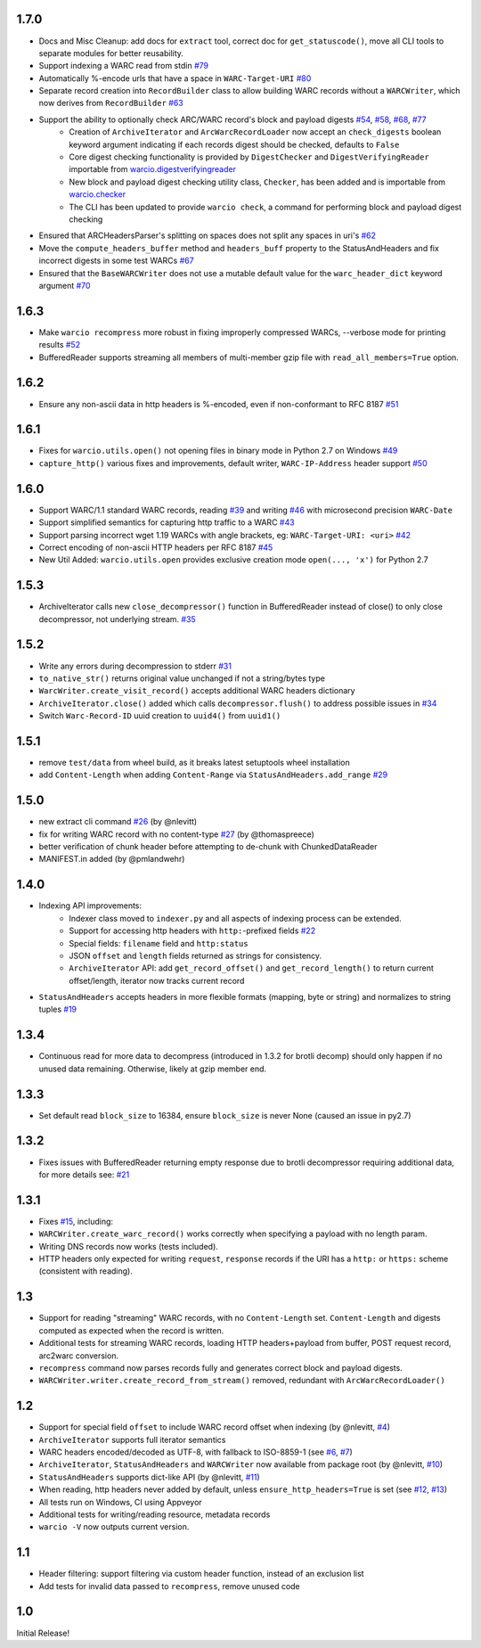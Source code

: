 1.7.0
~~~~~

- Docs and Misc Cleanup: add docs for ``extract`` tool, correct doc for ``get_statuscode()``, move all CLI tools to separate modules for better reusability.

- Support indexing a WARC read from stdin `#79 <https://github.com/webrecorder/warcio/pull/79>`_

- Automatically %-encode urls that have a space in ``WARC-Target-URI`` `#80 <https://github.com/webrecorder/warcio/pull/80>`_

- Separate record creation into ``RecordBuilder`` class to allow building WARC records without a ``WARCWriter``, which now derives from ``RecordBuilder`` `#63 <https://github.com/webrecorder/warcio/pull/63>`_

- Support the ability to optionally check ARC/WARC record's block and payload digests `#54 <https://github.com/webrecorder/warcio/pull/54>`_, `#58 <https://github.com/webrecorder/warcio/pull/58>`_, `#68 <https://github.com/webrecorder/warcio/pull/68>`_, `#77 <https://github.com/webrecorder/warcio/pull/77>`_
    - Creation of ``ArchiveIterator`` and ``ArcWarcRecordLoader`` now accept an ``check_digests`` boolean keyword argument indicating if each records digest should be checked, defaults to ``False``
    - Core digest checking functionality is provided by ``DigestChecker`` and ``DigestVerifyingReader`` importable from `warcio.digestverifyingreader <digestverifyingreader.py>`_
    - New block and payload digest checking utility class, ``Checker``, has been added and is importable from `warcio.checker <checker.py>`_
    - The CLI has been updated to provide ``warcio check``, a command for performing block and payload digest checking
- Ensured that ARCHeadersParser's splitting on spaces does not split any spaces in uri's `#62 <https://github.com/webrecorder/warcio/pull/62>`_
- Move the ``compute_headers_buffer`` method and ``headers_buff`` property to the StatusAndHeaders and fix incorrect digests in some test WARCs `#67 <https://github.com/webrecorder/warcio/pull/67>`_
- Ensured that the ``BaseWARCWriter`` does not use a mutable default value for the ``warc_header_dict`` keyword argument `#70 <https://github.com/webrecorder/warcio/pull/70>`_


1.6.3
~~~~~

- Make ``warcio recompress`` more robust in fixing improperly compressed WARCs, --verbose mode for printing results `#52 <https://github.com/webrecorder/warcio/issues/52>`_
- BufferedReader supports streaming all members of multi-member gzip file with ``read_all_members=True`` option. 


1.6.2
~~~~~

- Ensure any non-ascii data in http headers is %-encoded, even if non-conformant to RFC 8187 `#51 <https://github.com/webrecorder/warcio/issues/51>`_


1.6.1
~~~~~

- Fixes for ``warcio.utils.open()`` not opening files in binary mode in Python 2.7 on Windows `#49 <https://github.com/webrecorder/warcio/issues/49>`_
- ``capture_http()`` various fixes and improvements, default writer, ``WARC-IP-Address`` header support `#50 <https://github.com/webrecorder/warcio/issues/50>`_


1.6.0
~~~~~

- Support WARC/1.1 standard WARC records, reading `#39 <https://github.com/webrecorder/warcio/issues/39>`_ and writing `#46 <https://github.com/webrecorder/warcio/issues/46>`_ with microsecond precision ``WARC-Date``
- Support simplified semantics for capturing http traffic to a WARC `#43 <https://github.com/webrecorder/warcio/issues/43>`_
- Support parsing incorrect wget 1.19 WARCs with angle brackets, eg: ``WARC-Target-URI: <uri>`` `#42 <https://github.com/webrecorder/warcio/issues/42>`_
- Correct encoding of non-ascii HTTP headers per RFC 8187 `#45 <https://github.com/webrecorder/warcio/issues/45>`_
- New Util Added: ``warcio.utils.open`` provides exclusive creation mode ``open(..., 'x')`` for Python 2.7

1.5.3
~~~~~

- ArchiveIterator calls new ``close_decompressor()`` function in BufferedReader instead of close() to only close decompressor, not underlying stream.  `#35 <https://github.com/webrecorder/warcio/issues/35>`_


1.5.2
~~~~~

- Write any errors during decompression to stderr `#31 <https://github.com/webrecorder/warcio/issues/31>`_
- ``to_native_str()`` returns original value unchanged if not a string/bytes type
- ``WarcWriter.create_visit_record()`` accepts additional WARC headers dictionary
- ``ArchiveIterator.close()`` added which calls ``decompressor.flush()`` to address possible issues in `#34 <https://github.com/webrecorder/warcio/issues/34>`_
- Switch ``Warc-Record-ID`` uuid creation to ``uuid4()`` from ``uuid1()``


1.5.1
~~~~~

- remove ``test/data`` from wheel build, as it breaks latest setuptools wheel installation
- add ``Content-Length`` when adding ``Content-Range`` via ``StatusAndHeaders.add_range`` `#29 <https://github.com/webrecorder/warcio/issues/29>`_


1.5.0
~~~~~
- new extract cli command `#26 <https://github.com/webrecorder/warcio/issues/26>`_ (by @nlevitt)
- fix for writing WARC record with no content-type `#27 <https://github.com/webrecorder/warcio/issues/27>`_ (by @thomaspreece)
- better verification of chunk header before attempting to de-chunk with ChunkedDataReader
- MANIFEST.in added (by @pmlandwehr)


1.4.0
~~~~~
- Indexing API improvements:
    - Indexer class moved to ``indexer.py`` and all aspects of indexing process can be extended.
    - Support for accessing http headers with ``http:``-prefixed fields `#22 <https://github.com/webrecorder/warcio/issues/22>`_
    - Special fields: ``filename`` field and ``http:status``
    - JSON ``offset`` and ``length`` fields returned as strings for consistency.
    - ``ArchiveIterator`` API: add ``get_record_offset()`` and ``get_record_length()`` to return current offset/length, iterator now tracks current record

- ``StatusAndHeaders`` accepts headers in more flexible formats (mapping, byte or string) and normalizes to string tuples `#19 <https://github.com/webrecorder/warcio/issues/19>`_


1.3.4
~~~~~
- Continuous read for more data to decompress (introduced in 1.3.2 for brotli decomp) should only happen if no unused data remaining. Otherwise, likely at gzip member end.


1.3.3
~~~~~
- Set default read ``block_size`` to 16384, ensure ``block_size`` is never None (caused an issue in py2.7)


1.3.2
~~~~~
- Fixes issues with BufferedReader returning empty response due to brotli decompressor requiring additional data, for more details see: `#21 <https://github.com/webrecorder/warcio/issues/21>`_


1.3.1
~~~~~
- Fixes `#15 <https://github.com/webrecorder/warcio/issues/15>`_, including:
- ``WARCWriter.create_warc_record()`` works correctly when specifying a payload with no length param.
- Writing DNS records now works (tests included).
- HTTP headers only expected for writing ``request``, ``response`` records if the URI has a ``http:`` or ``https:`` scheme (consistent with reading).


1.3
~~~
- Support for reading "streaming" WARC records, with no ``Content-Length`` set. ``Content-Length`` and digests computed as expected when the record is written.

- Additional tests for streaming WARC records, loading HTTP headers+payload from buffer, POST request record, arc2warc conversion.

- ``recompress`` command now parses records fully and generates correct block and payload digests.

- ``WARCWriter.writer.create_record_from_stream()`` removed, redundant with ``ArcWarcRecordLoader()``



1.2
~~~
- Support for special field ``offset`` to include WARC record offset when indexing (by @nlevitt, `#4 <https://github.com/webrecorder/warcio/issues/4>`_)
- ``ArchiveIterator`` supports full iterator semantics
- WARC headers encoded/decoded as UTF-8, with fallback to ISO-8859-1 (see `#6 <https://github.com/webrecorder/warcio/issues/6>`_, `#7 <https://github.com/webrecorder/warcio/issues/7>`_)
- ``ArchiveIterator``, ``StatusAndHeaders`` and ``WARCWriter`` now available from package root (by @nlevitt, `#10 <https://github.com/webrecorder/warcio/issues/10>`_)
- ``StatusAndHeaders`` supports dict-like API (by @nlevitt, `#11 <https://github.com/webrecorder/warcio/issues/11>`_)
- When reading, http headers never added by default, unless ``ensure_http_headers=True`` is set (see `#12 <https://github.com/webrecorder/warcio/issues/12>`_, `#13 <https://github.com/webrecorder/warcio/issues/13>`_)
- All tests run on Windows, CI using Appveyor
- Additional tests for writing/reading resource, metadata records
- ``warcio -V`` now outputs current version.

1.1
~~~

- Header filtering: support filtering via custom header function, instead of an exclusion list
- Add tests for invalid data passed to ``recompress``, remove unused code


1.0
~~~

Initial Release!


